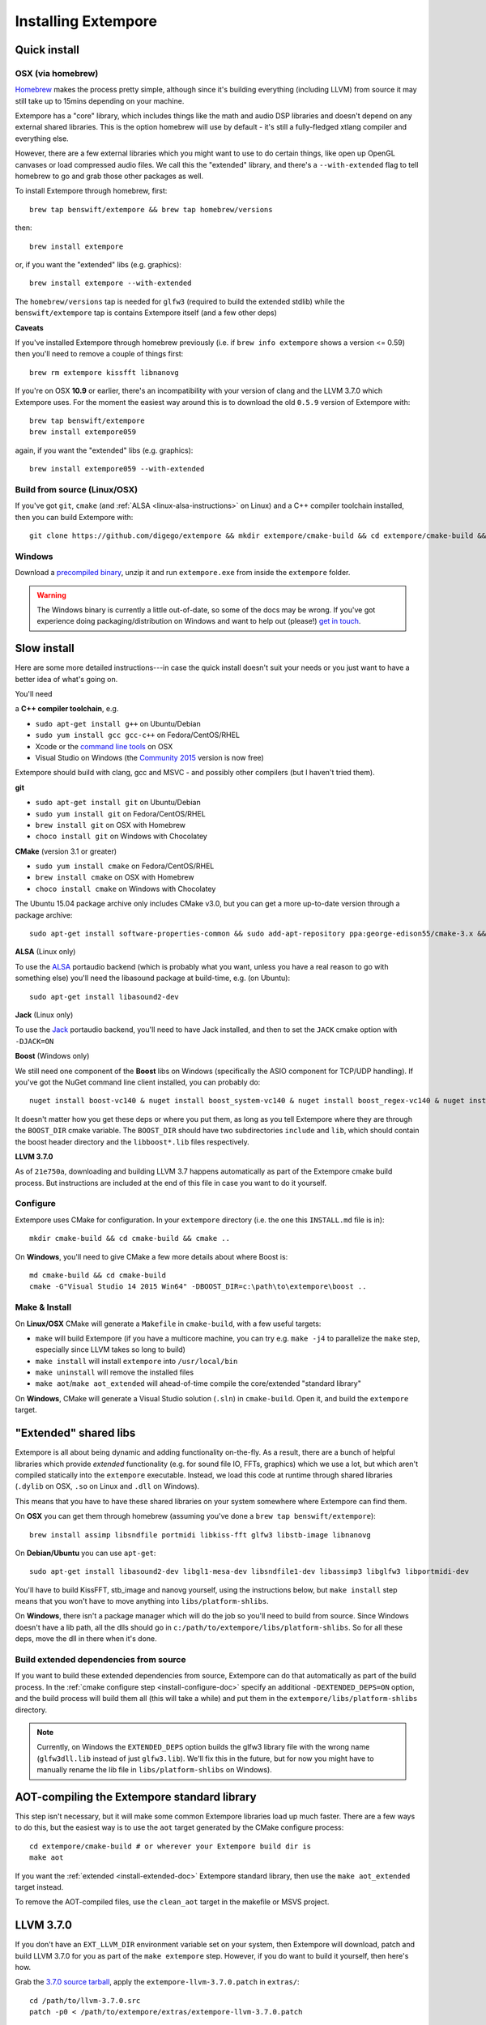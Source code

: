 Installing Extempore
====================

Quick install
-------------

OSX (via homebrew)
^^^^^^^^^^^^^^^^^^

`Homebrew`_ makes the process pretty simple, although since it's
building everything (including LLVM) from source it may still take up to
15mins depending on your machine.

.. _Homebrew: http://brew.sh/

Extempore has a "core" library, which includes things like the math and
audio DSP libraries and doesn't depend on any external shared libraries.
This is the option homebrew will use by default - it's still a
fully-fledged xtlang compiler and everything else.

However, there are a few external libraries which you might want to use
to do certain things, like open up OpenGL canvases or load compressed
audio files. We call this the "extended" library, and there's a
``--with-extended`` flag to tell homebrew to go and grab those other
packages as well.

To install Extempore through homebrew, first::

    brew tap benswift/extempore && brew tap homebrew/versions

then::

    brew install extempore

or, if you want the "extended" libs (e.g. graphics)::

    brew install extempore --with-extended

The ``homebrew/versions`` tap is needed for ``glfw3`` (required to build
the extended stdlib) while the ``benswift/extempore`` tap is contains
Extempore itself (and a few other deps)

**Caveats**

If you've installed Extempore through homebrew previously (i.e. if
``brew info extempore`` shows a version <= 0.59) then you'll need to
remove a couple of things first::

    brew rm extempore kissfft libnanovg

If you're on OSX **10.9** or earlier, there's an incompatibility with
your version of clang and the LLVM 3.7.0 which Extempore uses. For the
moment the easiest way around this is to download the old ``0.5.9``
version of Extempore with::

    brew tap benswift/extempore
    brew install extempore059

again, if you want the "extended" libs (e.g. graphics)::

    brew install extempore059 --with-extended

Build from source (Linux/OSX)
^^^^^^^^^^^^^^^^^^^^^^^^^^^^^

If you've got ``git``, ``cmake`` (and :ref:`ALSA
<linux-alsa-instructions>` on Linux) and a C++ compiler toolchain
installed, then you can build Extempore with::

    git clone https://github.com/digego/extempore && mkdir extempore/cmake-build && cd extempore/cmake-build && cmake .. && make install && make aot

Windows
^^^^^^^

Download a `precompiled binary`_, unzip it and run ``extempore.exe``
from inside the ``extempore`` folder.

.. warning:: The Windows binary is currently a little out-of-date, so
             some of the docs may be wrong. If you've got experience
             doing packaging/distribution on Windows and want to help
             out (please!) `get in touch`_.

.. _precompiled binary: http://extempore.moso.com.au/extras/Extempore-0.6.0-win64.zip
.. _get in touch: mailto:extemporelang@googlegroups.com

Slow install
------------

Here are some more detailed instructions---in case the quick install
doesn't suit your needs or you just want to have a better idea of
what's going on.

You'll need

a **C++ compiler toolchain**, e.g.

-  ``sudo apt-get install g++`` on Ubuntu/Debian
-  ``sudo yum install gcc gcc-c++`` on Fedora/CentOS/RHEL
-  Xcode or the `command line tools`_ on OSX
-  Visual Studio on Windows (the `Community 2015`_ version is now free)

.. _command line tools: https://developer.apple.com/library/ios/technotes/tn2339/_index.html#//apple_ref/doc/uid/DTS40014588-CH1-WHAT_IS_THE_COMMAND_LINE_TOOLS_PACKAGE_   
.. _Community 2015: https://www.visualstudio.com/en-us/products/visual-studio-community-vs.aspx

Extempore should build with clang, gcc and MSVC - and possibly other
compilers (but I haven't tried them).

**git**

-  ``sudo apt-get install git`` on Ubuntu/Debian
-  ``sudo yum install git`` on Fedora/CentOS/RHEL
-  ``brew install git`` on OSX with Homebrew
-  ``choco install git`` on Windows with Chocolatey

**CMake** (version 3.1 or greater)

-  ``sudo yum install cmake`` on Fedora/CentOS/RHEL
-  ``brew install cmake`` on OSX with Homebrew
-  ``choco install cmake`` on Windows with Chocolatey

The Ubuntu 15.04 package archive only includes CMake v3.0, but you can
get a more up-to-date version through a package archive::

    sudo apt-get install software-properties-common && sudo add-apt-repository ppa:george-edison55/cmake-3.x && sudo apt-get update && sudo apt-get install cmake

.. _linux-alsa-instructions:
    
**ALSA** (Linux only)

To use the `ALSA`_ portaudio backend (which is probably what you want,
unless you have a real reason to go with something else) you'll need the
libasound package at build-time, e.g. (on Ubuntu)::

    sudo apt-get install libasound2-dev

.. _ALSA: http://www.alsa-project.org/

**Jack** (Linux only)

To use the `Jack`_ portaudio backend, you'll need to have Jack
installed, and then to set the ``JACK`` cmake option with ``-DJACK=ON``

.. _Jack: http://www.jackaudio.org/

**Boost** (Windows only)

We still need one component of the **Boost** libs on Windows
(specifically the ASIO component for TCP/UDP handling). If you've got
the NuGet command line client installed, you can probably do::

    nuget install boost-vc140 & nuget install boost_system-vc140 & nuget install boost_regex-vc140 & nuget install boost_date_time-vc140

It doesn't matter how you get these deps or where you put them, as long
as you tell Extempore where they are through the ``BOOST_DIR`` cmake
variable. The ``BOOST_DIR`` should have two subdirectories ``include``
and ``lib``, which should contain the boost header directory and the
``libboost*.lib`` files respectively.

**LLVM 3.7.0**

As of ``21e750a``, downloading and building LLVM 3.7 happens
automatically as part of the Extempore cmake build process. But
instructions are included at the end of this file in case you want to do
it yourself.

.. _install-configure-doc:

Configure
^^^^^^^^^

Extempore uses CMake for configuration. In your ``extempore`` directory
(i.e. the one this ``INSTALL.md`` file is in)::

    mkdir cmake-build && cd cmake-build && cmake ..

On **Windows**, you'll need to give CMake a few more details about where
Boost is::

    md cmake-build && cd cmake-build
    cmake -G"Visual Studio 14 2015 Win64" -DBOOST_DIR=c:\path\to\extempore\boost ..

Make & Install
^^^^^^^^^^^^^^

On **Linux/OSX** CMake will generate a ``Makefile`` in ``cmake-build``,
with a few useful targets:

-  ``make`` will build Extempore (if you have a multicore machine, you
   can try e.g. ``make -j4`` to parallelize the ``make`` step,
   especially since LLVM takes so long to build)
-  ``make install`` will install ``extempore`` into ``/usr/local/bin``
-  ``make uninstall`` will remove the installed files
-  ``make aot``/``make aot_extended`` will ahead-of-time compile the
   core/extended "standard library"

On **Windows**, CMake will generate a Visual Studio solution (``.sln``)
in ``cmake-build``. Open it, and build the ``extempore`` target.

.. _install-extended-doc:

"Extended" shared libs
----------------------

Extempore is all about being dynamic and adding functionality
on-the-fly. As a result, there are a bunch of helpful libraries which
provide *extended* functionality (e.g. for sound file IO, FFTs,
graphics) which we use a lot, but which aren't compiled statically
into the ``extempore`` executable. Instead, we load this code at
runtime through shared libraries (``.dylib`` on OSX, ``.so`` on Linux
and ``.dll`` on Windows).

This means that you have to have these shared libraries on your system
somewhere where Extempore can find them.

On **OSX** you can get them through homebrew (assuming you've done a
``brew tap benswift/extempore``)::

    brew install assimp libsndfile portmidi libkiss-fft glfw3 libstb-image libnanovg

On **Debian/Ubuntu** you can use ``apt-get``::

    sudo apt-get install libasound2-dev libgl1-mesa-dev libsndfile1-dev libassimp3 libglfw3 libportmidi-dev

You'll have to build KissFFT, stb\_image and nanovg yourself, using the
instructions below, but ``make install`` step means that you won't have
to move anything into ``libs/platform-shlibs``.

On **Windows**, there isn't a package manager which will do the job so
you'll need to build from source. Since Windows doesn't have a lib path,
all the dlls should go in ``c:/path/to/extempore/libs/platform-shlibs``.
So for all these deps, move the dll in there when it's done.

Build extended dependencies from source
^^^^^^^^^^^^^^^^^^^^^^^^^^^^^^^^^^^^^^^

If you want to build these extended dependencies from source,
Extempore can do that automatically as part of the build process. In
the :ref:`cmake configure step <install-configure-doc>` specify an
additional ``-DEXTENDED_DEPS=ON`` option, and the build process will
build them all (this will take a while) and put them in the
``extempore/libs/platform-shlibs`` directory.

.. note:: Currently, on Windows the ``EXTENDED_DEPS`` option builds
          the glfw3 library file with the wrong name (``glfw3dll.lib``
          instead of just ``glfw3.lib``). We'll fix this in the
          future, but for now you might have to manually rename the
          lib file in ``libs/platform-shlibs`` on Windows).

AOT-compiling the Extempore standard library
--------------------------------------------

This step isn't necessary, but it will make some common Extempore
libraries load up much faster. There are a few ways to do this, but
the easiest way is to use the ``aot`` target generated by the CMake
configure process::

    cd extempore/cmake-build # or wherever your Extempore build dir is
    make aot

If you want the :ref:`extended <install-extended-doc>` Extempore
standard library, then use the ``make aot_extended`` target instead.

To remove the AOT-compiled files, use the ``clean_aot`` target in the
makefile or MSVS project.

LLVM 3.7.0
----------

If you don't have an ``EXT_LLVM_DIR`` environment variable set on your
system, then Extempore will download, patch and build LLVM 3.7.0 for
you as part of the ``make extempore`` step. However, if you do want to
build it yourself, then here's how.

Grab the `3.7.0 source tarball`_, apply the
``extempore-llvm-3.7.0.patch`` in ``extras/``::

    cd /path/to/llvm-3.7.0.src
    patch -p0 < /path/to/extempore/extras/extempore-llvm-3.7.0.patch

.. _3.7.0 source tarball: http://llvm.org/releases/download.html#3.7.0

On **Windows**, the ``<`` redirection will work with ``cmd.exe``, but
not PowerShell.

Then build LLVM, moving the libraries into ``/path/to/extempore/llvm``
as part of the ``install`` step::

    mkdir cmake-build && cd cmake-build
    cmake -DCMAKE_BUILD_TYPE=Release -DLLVM_TARGETS_TO_BUILD=X86 -DLLVM_ENABLE_TERMINFO=OFF -DLLVM_ENABLE_ZLIB=OFF -DCMAKE_INSTALL_PREFIX=c:/path/to/extempore/llvm .. && make && make install

On **Windows**, you'll also need to specify a 64-bit generator e.g.
``-G"Visual Studio 14 2015 Win64"``

To build, open the ``Extempore.sln`` file and build the ``ALL_BUILD``
target, then the ``INSTALL`` target. If the install step doesn't work,
you can try directly calling ``cmake -P cmake_install.cmake`` which
should be in the same directory. On Windows, the LLVM build output must
be installed into an ``llvm`` subdirectory in the top-level Extempore
directory (since the AOT compilation process will look in there to find
``llc``).

If LLVM complains about not being able to find python, you can specify a
path to your python executable with the PYTHON\_EXECUTABLE CMake
variable::

    cmake -DCMAKE_BUILD_TYPE=Release -DLLVM_TARGETS_TO_BUILD=X86 -DLLVM_ENABLE_TERMINFO=OFF -DLLVM_ENABLE_ZLIB=OFF -DCMAKE_INSTALL_PREFIX=c:/path/to/extempore/llvm -DPYTHON_EXECUTABLE=c:/path/to/python .. && make && make install

If you **do** build your own patched version of LLVM for Extempore,
then make sure you set the ``EXT_LLVM_DIR`` environment variable to
point to that directory (where you installed LLVM) so that the
Extempore build process knows where to find it.

Packaging
---------

*Note: this is still experimental - things may not work, but
patches/suggestions welcome!*

To build a "package" for binary distribution, use the ``-DPACKAGE=ON``
cmake option.

OSX
^^^

::

    cmake -DPACKAGE=ON .. && make -j8 aot_extended && make package

Windows
^^^^^^^

On Windows it takes a few more steps, since you have to run the
``aot_extended`` script from the top-level Extempore directory.

.. code::

  # build extempore
  cmake -G"Visual Studio 14 2015 Win64" -DPACKAGE=ON -DBOOST_DIR=c:/path/to/extempore/boost .. && cmake --build . --config Release --target extempore
  # aot-compile extended stdlib
  cmake -P extras/cmake/aot_extended.cmake
  # package it all up
  cmake --build . --config Release --target package

Linux
^^^^^

TODO - investigate the CPack Debian package generator.
